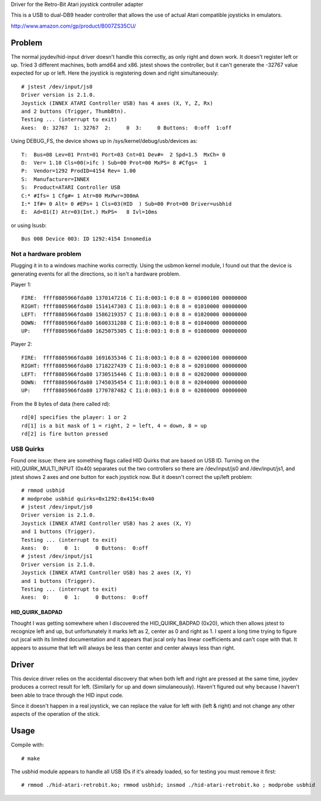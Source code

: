 Driver for the Retro-Bit Atari joystick controller adapter

This is a USB to dual-DB9 header controller that allows the use of actual Atari
compatible joysticks in emulators.

http://www.amazon.com/gp/product/B007ZS35CU/


Problem
=======

The normal joydev/hid-input driver doesn't handle this correctly, as only right
and down work.  It doesn't register left or up.  Tried 3 different machines,
both amd64 and x86.  jstest shows the controller, but it can't generate the
-32767 value expected for up or left.  Here the joystick is registering down
and right simultaneously::

    # jstest /dev/input/js0 
    Driver version is 2.1.0.
    Joystick (INNEX ATARI Controller USB) has 4 axes (X, Y, Z, Rx)
    and 2 buttons (Trigger, ThumbBtn).
    Testing ... (interrupt to exit)
    Axes:  0: 32767  1: 32767  2:     0  3:     0 Buttons:  0:off  1:off 

Using DEBUG_FS, the device shows up in /sys/kernel/debug/usb/devices as::

    T:  Bus=08 Lev=01 Prnt=01 Port=03 Cnt=01 Dev#=  2 Spd=1.5  MxCh= 0
    D:  Ver= 1.10 Cls=00(>ifc ) Sub=00 Prot=00 MxPS= 8 #Cfgs=  1
    P:  Vendor=1292 ProdID=4154 Rev= 1.00
    S:  Manufacturer=INNEX
    S:  Product=ATARI Controller USB
    C:* #Ifs= 1 Cfg#= 1 Atr=80 MxPwr=300mA
    I:* If#= 0 Alt= 0 #EPs= 1 Cls=03(HID  ) Sub=00 Prot=00 Driver=usbhid
    E:  Ad=81(I) Atr=03(Int.) MxPS=   8 Ivl=10ms

or using lsusb::

    Bus 008 Device 003: ID 1292:4154 Innomedia 

Not a hardware problem
----------------------

Plugging it in to a windows machine works correctly.  Using the usbmon
kernel module, I found out that the device is generating events for all the
directions, so it isn't a hardware problem.

Player 1::

    FIRE:  ffff8805966fda80 1370147216 C Ii:8:003:1 0:8 8 = 01000100 00000000
    RIGHT: ffff8805966fda80 1514147303 C Ii:8:003:1 0:8 8 = 01010000 00000000
    LEFT:  ffff8805966fda80 1586219357 C Ii:8:003:1 0:8 8 = 01020000 00000000
    DOWN:  ffff8805966fda80 1600331288 C Ii:8:003:1 0:8 8 = 01040000 00000000
    UP:    ffff8805966fda80 1625075305 C Ii:8:003:1 0:8 8 = 01080000 00000000

Player 2::

    FIRE:  ffff8805966fda80 1691635346 C Ii:8:003:1 0:8 8 = 02000100 00000000
    RIGHT: ffff8805966fda80 1718227439 C Ii:8:003:1 0:8 8 = 02010000 00000000
    LEFT:  ffff8805966fda80 1730515446 C Ii:8:003:1 0:8 8 = 02020000 00000000
    DOWN:  ffff8805966fda80 1745035454 C Ii:8:003:1 0:8 8 = 02040000 00000000
    UP:    ffff8805966fda80 1770787482 C Ii:8:003:1 0:8 8 = 02080000 00000000

From the 8 bytes of data (here called rd)::

    rd[0] specifies the player: 1 or 2
    rd[1] is a bit mask of 1 = right, 2 = left, 4 = down, 8 = up
    rd[2] is fire button pressed

USB Quirks
----------

Found one issue: there are something flags called HID Quirks that are based
on USB ID.  Turning on the HID_QUIRK_MULTI_INPUT (0x40) separates out the two
controllers so there are /dev/input/js0 and /dev/input/js1, and jstest shows 2
axes and one button for each joystick now.  But it doesn't correct the up/left
problem::

    # rmmod usbhid
    # modprobe usbhid quirks=0x1292:0x4154:0x40
    # jstest /dev/input/js0 
    Driver version is 2.1.0.
    Joystick (INNEX ATARI Controller USB) has 2 axes (X, Y)
    and 1 buttons (Trigger).
    Testing ... (interrupt to exit)
    Axes:  0:     0  1:     0 Buttons:  0:off
    # jstest /dev/input/js1 
    Driver version is 2.1.0.
    Joystick (INNEX ATARI Controller USB) has 2 axes (X, Y)
    and 1 buttons (Trigger).
    Testing ... (interrupt to exit)
    Axes:  0:     0  1:     0 Buttons:  0:off

HID_QUIRK_BADPAD
................

Thought I was getting somewhere when I discovered the HID_QUIRK_BADPAD (0x20),
which then allows jstest to recognize left and up, but unfortunately it marks
left as 2, center as 0 and right as 1.  I spent a long time trying to figure
out jscal with its limited documentation and it appears that jscal only has
linear coefficients and can't cope with that.  It appears to assume that left
will always be less than center and center always less than right.


Driver
======

This device driver relies on the accidental discovery that when both left and
right are pressed at the same time, joydev produces a correct result for left.
(Similarly for up and down simulaneously).  Haven't figured out why because
I haven't been able to trace through the HID input code.

Since it doesn't happen in a real joystick, we can replace the value for left
with (left & right) and not change any other aspects of the operation of the
stick.


Usage
=====

Compile with::

    # make

The usbhid module appears to handle all USB IDs if it's already loaded, so for
testing you must remove it first::

    # rmmod ./hid-atari-retrobit.ko; rmmod usbhid; insmod ./hid-atari-retrobit.ko ; modprobe usbhid

